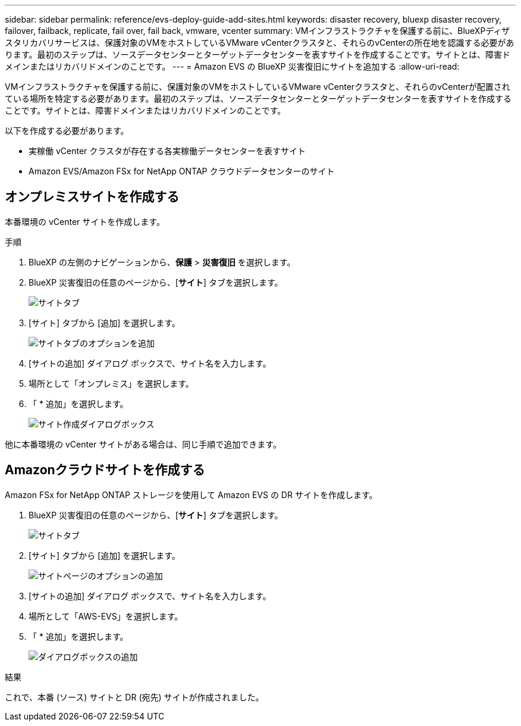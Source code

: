 ---
sidebar: sidebar 
permalink: reference/evs-deploy-guide-add-sites.html 
keywords: disaster recovery, bluexp disaster recovery, failover, failback, replicate, fail over, fail back, vmware, vcenter 
summary: VMインフラストラクチャを保護する前に、BlueXPディザスタリカバリサービスは、保護対象のVMをホストしているVMware vCenterクラスタと、それらのvCenterの所在地を認識する必要があります。最初のステップは、ソースデータセンターとターゲットデータセンターを表すサイトを作成することです。サイトとは、障害ドメインまたはリカバリドメインのことです。 
---
= Amazon EVS の BlueXP 災害復旧にサイトを追加する
:allow-uri-read: 


[role="lead"]
VMインフラストラクチャを保護する前に、保護対象のVMをホストしているVMware vCenterクラスタと、それらのvCenterが配置されている場所を特定する必要があります。最初のステップは、ソースデータセンターとターゲットデータセンターを表すサイトを作成することです。サイトとは、障害ドメインまたはリカバリドメインのことです。

以下を作成する必要があります。

* 実稼働 vCenter クラスタが存在する各実稼働データセンターを表すサイト
* Amazon EVS/Amazon FSx for NetApp ONTAP クラウドデータセンターのサイト




== オンプレミスサイトを作成する

本番環境の vCenter サイトを作成します。

.手順
. BlueXP の左側のナビゲーションから、*保護* > *災害復旧* を選択します。
. BlueXP 災害復旧の任意のページから、[*サイト*] タブを選択します。
+
image:evs-create-site-op-1.png["サイトタブ"]

. [サイト] タブから [追加] を選択します。
+
image:evs-create-site-op-2.png["サイトタブのオプションを追加"]

. [サイトの追加] ダイアログ ボックスで、サイト名を入力します。
. 場所として「オンプレミス」を選択します。
. 「 * 追加」を選択します。
+
image:evs-create-site-op-3-5.png["サイト作成ダイアログボックス"]



他に本番環境の vCenter サイトがある場合は、同じ手順で追加できます。



== Amazonクラウドサイトを作成する

Amazon FSx for NetApp ONTAP ストレージを使用して Amazon EVS の DR サイトを作成します。

. BlueXP 災害復旧の任意のページから、[*サイト*] タブを選択します。
+
image:evs-create-site-op-1.png["サイトタブ"]

. [サイト] タブから [追加] を選択します。
+
image:evs-create-site-aws-2.png["サイトページのオプションの追加"]

. [サイトの追加] ダイアログ ボックスで、サイト名を入力します。
. 場所として「AWS-EVS」を選択します。
. 「 * 追加」を選択します。
+
image:evs-create-site-aws-3-5.png["ダイアログボックスの追加"]



.結果
これで、本番 (ソース) サイトと DR (宛先) サイトが作成されました。

